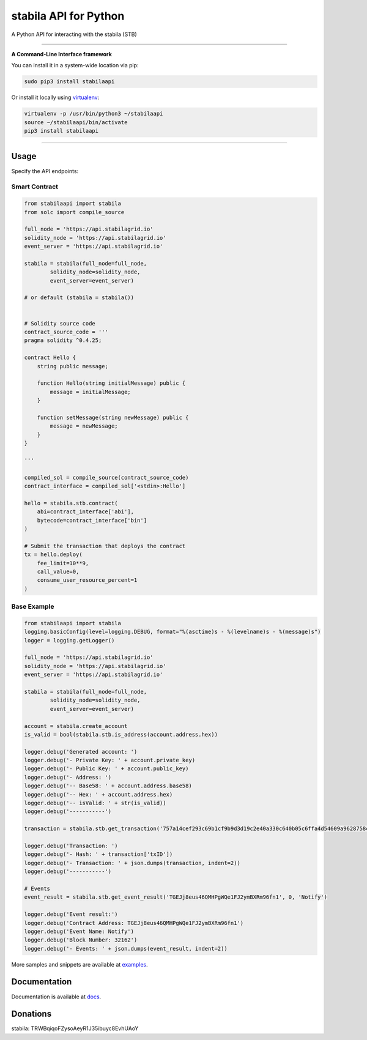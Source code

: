 ===================
stabila API for Python
===================

A Python API for interacting with the stabila (STB)

.. image:: https://img.shields.io/pypi/v/stabilaapi.svg
    :target: https://pypi.python.org/pypi/stabilaapi

.. image:: https://img.shields.io/pypi/pyversions/stabilaapi.svg
    :target: https://pypi.python.org/pypi/stabilaapi

.. image:: https://api.travis-ci.com/iexbase/stabila-api-python.svg?branch=master
    :target: https://travis-ci.com/iexbase/stabila-api-python
    
.. image:: https://img.shields.io/github/issues/iexbase/stabila-api-python.svg
    :target: https://github.com/iexbase/stabila-api-python/issues
    
.. image:: https://img.shields.io/github/issues-pr/iexbase/stabila-api-python.svg
    :target: https://github.com/iexbase/stabila-api-python/pulls

.. image:: https://api.codacy.com/project/badge/Grade/8a5ae1e1cc834869b1094ea3b0d24f78
   :alt: Codacy Badge
   :target: https://app.codacy.com/app/serderovsh/stabila-api-python?utm_source=github.com&utm_medium=referral&utm_content=iexbase/stabila-api-python&utm_campaign=Badge_Grade_Dashboard
    

------------

**A Command-Line Interface framework**

You can install it in a system-wide location via pip:

.. code-block:: bash

    sudo pip3 install stabilaapi

Or install it locally using `virtualenv <https://github.com/pypa/virtualenv>`__:

.. code-block:: bash

    virtualenv -p /usr/bin/python3 ~/stabilaapi
    source ~/stabilaapi/bin/activate
    pip3 install stabilaapi

------------

Usage
=====
Specify the API endpoints:


Smart Contract
--------------

.. code-block:: python

    from stabilaapi import stabila
    from solc import compile_source

    full_node = 'https://api.stabilagrid.io'
    solidity_node = 'https://api.stabilagrid.io'
    event_server = 'https://api.stabilagrid.io'

    stabila = stabila(full_node=full_node,
            solidity_node=solidity_node,
            event_server=event_server)

    # or default (stabila = stabila())


    # Solidity source code
    contract_source_code = '''
    pragma solidity ^0.4.25;

    contract Hello {
        string public message;

        function Hello(string initialMessage) public {
            message = initialMessage;
        }

        function setMessage(string newMessage) public {
            message = newMessage;
        }
    }

    '''

    compiled_sol = compile_source(contract_source_code)
    contract_interface = compiled_sol['<stdin>:Hello']

    hello = stabila.stb.contract(
        abi=contract_interface['abi'],
        bytecode=contract_interface['bin']
    )

    # Submit the transaction that deploys the contract
    tx = hello.deploy(
        fee_limit=10**9,
        call_value=0,
        consume_user_resource_percent=1
    )

..

Base Example
------------

.. code-block:: python
    
    from stabilaapi import stabila
    logging.basicConfig(level=logging.DEBUG, format="%(asctime)s - %(levelname)s - %(message)s")
    logger = logging.getLogger()

    full_node = 'https://api.stabilagrid.io'
    solidity_node = 'https://api.stabilagrid.io'
    event_server = 'https://api.stabilagrid.io'

    stabila = stabila(full_node=full_node,
            solidity_node=solidity_node,
            event_server=event_server)

    account = stabila.create_account
    is_valid = bool(stabila.stb.is_address(account.address.hex))

    logger.debug('Generated account: ')
    logger.debug('- Private Key: ' + account.private_key)
    logger.debug('- Public Key: ' + account.public_key)
    logger.debug('- Address: ')
    logger.debug('-- Base58: ' + account.address.base58)
    logger.debug('-- Hex: ' + account.address.hex)
    logger.debug('-- isValid: ' + str(is_valid))
    logger.debug('-----------')
    
    transaction = stabila.stb.get_transaction('757a14cef293c69b1cf9b9d3d19c2e40a330c640b05c6ffa4d54609a9628758c')

    logger.debug('Transaction: ')
    logger.debug('- Hash: ' + transaction['txID'])
    logger.debug('- Transaction: ' + json.dumps(transaction, indent=2))
    logger.debug('-----------')
    
    # Events
    event_result = stabila.stb.get_event_result('TGEJj8eus46QMHPgWQe1FJ2ymBXRm96fn1', 0, 'Notify')

    logger.debug('Event result:')
    logger.debug('Contract Address: TGEJj8eus46QMHPgWQe1FJ2ymBXRm96fn1')
    logger.debug('Event Name: Notify')
    logger.debug('Block Number: 32162')
    logger.debug('- Events: ' + json.dumps(event_result, indent=2))

More samples and snippets are available at `examples <https://github.com/iexbase/stabila-api-python/tree/master/examples>`__.

Documentation
=============

Documentation is available at `docs <https://stabilaapi-for-python.readthedocs.io/en/latest/>`__.


Donations
=============

stabila: TRWBqiqoFZysoAeyR1J35ibuyc8EvhUAoY

